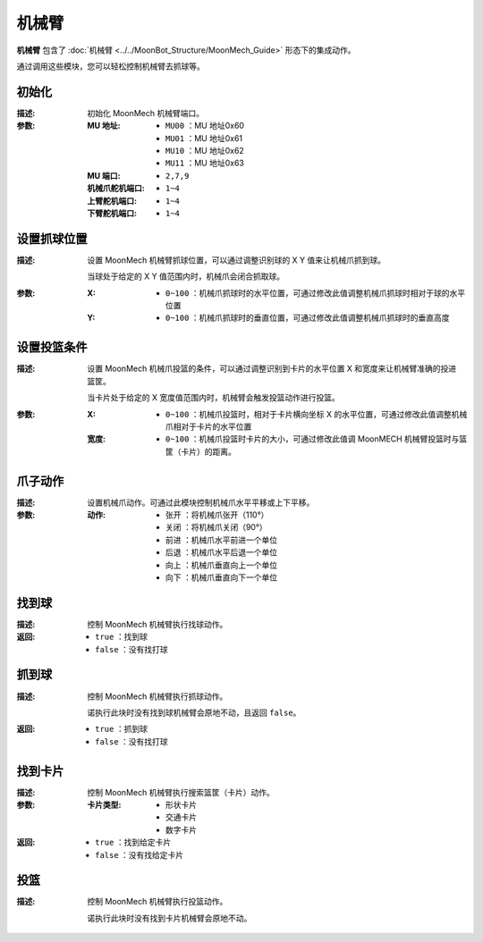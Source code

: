 机械臂
=========

**机械臂** 包含了 :doc:`机械臂 <../../MoonBot_Structure/MoonMech_Guide>` 形态下的集成动作。

通过调用这些模块，您可以轻松控制机械臂去抓球等。

.. image:: images/MECH.png

初始化
--------------

.. image:: images/MECH_init.png

:描述:

    初始化 MoonMech 机械臂端口。

:参数:

    :MU 地址:

        - ``MU00`` ：MU 地址0x60
        - ``MU01`` ：MU 地址0x61
        - ``MU10`` ：MU 地址0x62
        - ``MU11`` ：MU 地址0x63

    :MU 端口:

        - ``2,7,9``

    :机械爪舵机端口:

        - ``1~4``

    :上臂舵机端口:

        - ``1~4``

    :下臂舵机端口:

        - ``1~4``

设置抓球位置
---------------

.. image:: images/MECH_set_grab_ball_position.png

:描述:

    设置 MoonMech 机械臂抓球位置，可以通过调整识别球的 X Y 值来让机械爪抓到球。

    当球处于给定的 X Y 值范围内时，机械爪会闭合抓取球。

:参数:

    :X:

        - ``0~100`` ：机械爪抓球时的水平位置，可通过修改此值调整机械爪抓球时相对于球的水平位置

    :Y:

        - ``0~100`` ：机械爪抓球时的垂直位置，可通过修改此值调整机械爪抓球时的垂直高度

设置投篮条件
---------------

.. image:: images/MECH_shoot_condition.png

:描述:

    设置 MoonMech 机械爪投篮的条件，可以通过调整识别到卡片的水平位置 X 和宽度来让机械臂准确的投进篮筐。

    当卡片处于给定的 X 宽度值范围内时，机械臂会触发投篮动作进行投篮。

:参数:

    :X:

        - ``0~100`` ：机械爪投篮时，相对于卡片横向坐标 X 的水平位置，可通过修改此值调整机械爪相对于卡片的水平位置

    :宽度:

        - ``0~100`` ：机械爪投篮时卡片的大小，可通过修改此值调 MoonMECH 机械臂投篮时与篮筐（卡片）的距离。

爪子动作
---------------

.. image:: images/MECH_claw_set.png

:描述:

    设置机械爪动作。可通过此模块控制机械爪水平平移或上下平移。

:参数:

    :动作:

        - ``张开`` ：将机械爪张开（110°）
        - ``关闭`` ：将机械爪关闭（90°）
        - ``前进`` ：机械爪水平前进一个单位
        - ``后退`` ：机械爪水平后退一个单位
        - ``向上`` ：机械爪垂直向上一个单位
        - ``向下`` ：机械爪垂直向下一个单位

找到球
-------------

.. image:: images/MECH_search_ball.png

:描述:

    控制 MoonMech 机械臂执行找球动作。

:返回:

    - ``true`` ：找到球
    - ``false`` ：没有找打球

抓到球
-------------

.. image:: images/MECH_grab_ball.png

:描述:

    控制 MoonMech 机械臂执行抓球动作。

    诺执行此块时没有找到球机械臂会原地不动，且返回 ``false``。

:返回:

    - ``true`` ：抓到球
    - ``false`` ：没有找打球

找到卡片
-------------

.. image:: images/MECH_search_card.png

:描述:

    控制 MoonMech 机械臂执行搜索篮筐（卡片）动作。

:参数:

    :卡片类型:

        - ``形状卡片``
        - ``交通卡片``
        - ``数字卡片``

:返回:

    - ``true`` ：找到给定卡片
    - ``false`` ：没有找给定卡片

投篮
-------------

.. image:: images/MECH_shoot_ball.png

:描述:

    控制 MoonMech 机械臂执行投篮动作。

    诺执行此块时没有找到卡片机械臂会原地不动。
